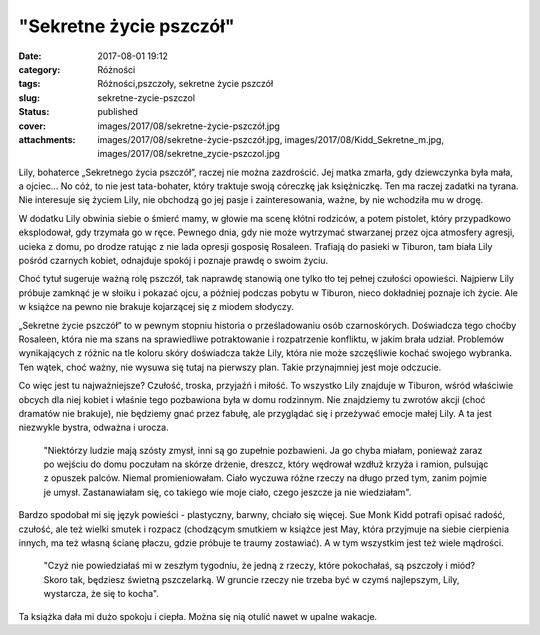 "Sekretne życie pszczół"		
###############################
:date: 2017-08-01 19:12
:category: Różności
:tags: Różności,pszczoły, sekretne życie pszczół
:slug: sekretne-zycie-pszczol
:status: published
:cover: images/2017/08/sekretne-życie-pszczół.jpg
:attachments: images/2017/08/sekretne-życie-pszczół.jpg, images/2017/08/Kidd_Sekretne_m.jpg, images/2017/08/sekretne_zycie-pszczol.jpg

Lily, bohaterce „Sekretnego życia pszczół”, raczej nie można zazdrościć. Jej matka zmarła, gdy dziewczynka była mała, a ojciec… No cóż, to nie jest tata-bohater, który traktuje swoją córeczkę jak księżniczkę. Ten ma raczej zadatki na tyrana. Nie interesuje się życiem Lily, nie obchodzą go jej pasje i zainteresowania, ważne, by nie wchodziła mu w drogę.

W dodatku Lily obwinia siebie o śmierć mamy, w głowie ma scenę kłótni rodziców, a potem pistolet, który przypadkowo eksplodował, gdy trzymała go w ręce. Pewnego dnia, gdy nie może wytrzymać stwarzanej przez ojca atmosfery agresji, ucieka z domu, po drodze ratując z nie lada opresji gosposię Rosaleen. Trafiają do pasieki w Tiburon, tam biała Lily pośród czarnych kobiet, odnajduje spokój i poznaje prawdę o swoim życiu.

Choć tytuł sugeruje ważną rolę pszczół, tak naprawdę stanowią one tylko tło tej pełnej czułości opowieści. Najpierw Lily próbuje zamknąć je w słoiku i pokazać ojcu, a później podczas pobytu w Tiburon, nieco dokładniej poznaje ich życie. Ale w książce na pewno nie brakuje kojarzącej się z miodem słodyczy.

„Sekretne życie pszczół” to w pewnym stopniu historia o prześladowaniu osób czarnoskórych. Doświadcza tego choćby Rosaleen, która nie ma szans na sprawiedliwe potraktowanie i rozpatrzenie konfliktu, w jakim brała udział. Problemów wynikających z różnic na tle koloru skóry doświadcza także Lily, która nie może szczęśliwie kochać swojego wybranka. Ten wątek, choć ważny, nie wysuwa się tutaj na pierwszy plan. Takie przynajmniej jest moje odczucie.

Co więc jest tu najważniejsze? Czułość, troska, przyjaźń i miłość. To wszystko Lily znajduje w Tiburon, wśród właściwie obcych dla niej kobiet i właśnie tego pozbawiona była w domu rodzinnym. Nie znajdziemy tu zwrotów akcji (choć dramatów nie brakuje), nie będziemy gnać przez fabułę, ale przyglądać się i przeżywać emocje małej Lily. A ta jest niezwykle bystra, odważna i urocza.

   "Niektórzy ludzie mają szósty zmysł, inni są go zupełnie pozbawieni. Ja go chyba miałam, ponieważ zaraz po wejściu do domu poczułam na skórze drżenie, dreszcz, który wędrował wzdłuż krzyża i ramion, pulsując z opuszek palców. Niemal promieniowałam. Ciało wyczuwa różne rzeczy na długo przed tym, zanim pojmie je umysł. Zastanawiałam się, co takiego wie moje ciało, czego jeszcze ja nie wiedziałam".

Bardzo spodobał mi się język powieści - plastyczny, barwny, chciało się więcej. Sue Monk Kidd potrafi opisać radość, czułość, ale też wielki smutek i rozpacz (chodzącym smutkiem w książce jest May, która przyjmuje na siebie cierpienia innych, ma też własną ścianę płaczu, gdzie próbuje te traumy zostawiać). A w tym wszystkim jest też wiele mądrości.

   "Czyż nie powiedziałaś mi w zeszłym tygodniu, że jedną z rzeczy, które pokochałaś, są pszczoły i miód? Skoro tak, będziesz świetną pszczelarką. W gruncie rzeczy nie trzeba być w czymś najlepszym, Lily, wystarcza, że się to kocha".

Ta książka dała mi dużo spokoju i ciepła. Można się nią otulić nawet w upalne wakacje.
